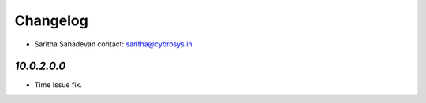 Changelog
=========
* Saritha Sahadevan   contact: saritha@cybrosys.in


`10.0.2.0.0`
------------
- Time Issue fix.